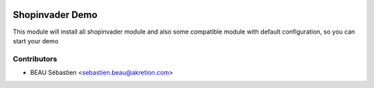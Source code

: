 .. image:: https://img.shields.io/badge/licence-AGPL--3-blue.svg
   :target: http://www.gnu.org/licenses/agpl-3.0-standalone.html
   :alt: License: AGPL-3

==================
Shopinvader Demo
==================

This module will install all shopinvader module and also some compatible module with default configuration, so you can start your demo

Contributors
------------

* BEAU Sébastien <sebastien.beau@akretion.com>
